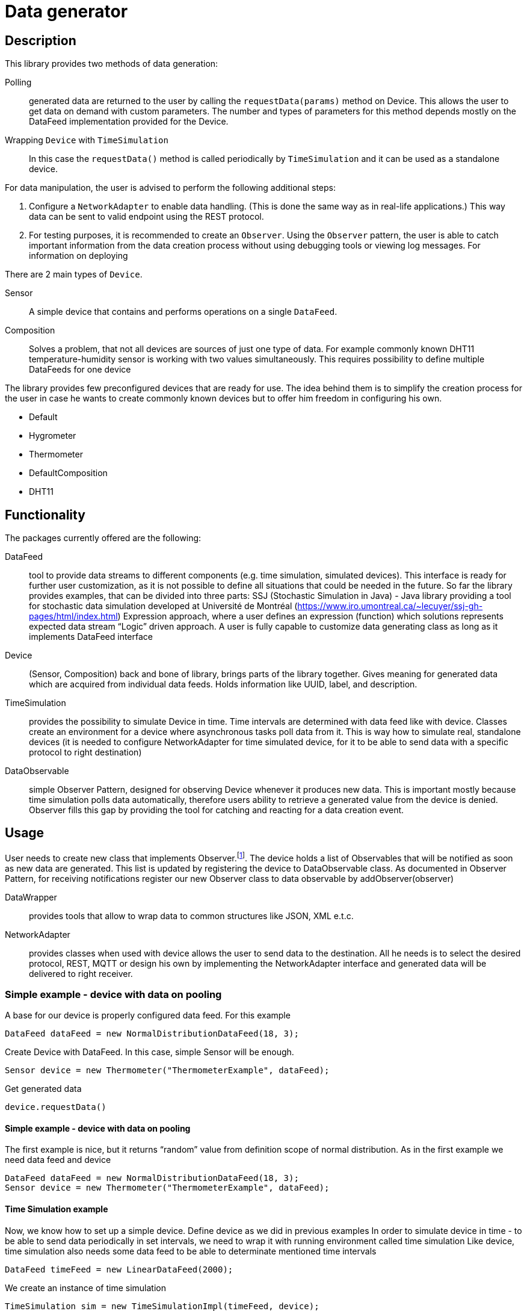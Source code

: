 :source-highlighter: highlightjs

[id='data-generator-api']
= Data generator

== Description
This library provides two methods of data generation:

Polling:: generated data are returned to the user by calling the `requestData(params)` method on Device.
This allows the user to get data on demand with custom parameters.
The number and types of parameters for this method depends mostly on the DataFeed implementation provided for the Device.

Wrapping `Device` with `TimeSimulation`::
//user adds new possibilities for data generation.
In this case the `requestData()` method is called periodically by `TimeSimulation` and it can be used as a standalone device.

For data manipulation, the user is advised to perform the following additional steps:

. Configure a `NetworkAdapter` to enable data handling. (This is done the same way as in real-life applications.)
This way data can be sent to valid endpoint using the REST protocol.

. For testing purposes, it is recommended to create an `Observer`.
Using the `Observer` pattern, the user is able to catch important information from the data creation process without using debugging tools or viewing log messages.
For information on deploying

There are 2 main types of `Device`.

Sensor:: A simple device that contains and performs operations on a single `DataFeed`.

Composition:: Solves a problem, that not all devices are sources of just one type of data. For example commonly known DHT11 temperature-humidity sensor is working with two values simultaneously. This requires possibility to define multiple DataFeeds for one device

The library provides few preconfigured devices that are ready for use. The idea behind them is to simplify the creation process for the user in case he wants to create commonly known devices but to offer him freedom in configuring his own.

* Default
* Hygrometer
* Thermometer
* DefaultComposition
* DHT11

== Functionality

The packages currently offered are the following:

DataFeed:: tool to provide data streams to different components (e.g. time simulation, simulated devices). This interface is ready for further user customization, 
as it is not possible to define all situations that could be needed in the future. So far the library provides examples, that can be divided into three parts:
SSJ (Stochastic Simulation in Java) - Java library providing a tool for stochastic data simulation developed at Université de Montréal (https://www.iro.umontreal.ca/~lecuyer/ssj-gh-pages/html/index.html)
Expression approach, where a user defines an expression (function) which solutions represents expected data stream
“Logic” driven approach. A user is fully capable to customize data generating class as long as it implements DataFeed interface

Device:: (Sensor, Composition)  back and bone of library, brings parts of the library together. Gives meaning for generated data which are acquired from individual data feeds. Holds information like UUID, label, and description.

TimeSimulation::  provides the possibility to simulate Device in time. Time intervals are determined with data feed like with device. Classes create an environment for a device where asynchronous tasks poll data from it. This is way how to simulate real, standalone devices (it is needed to configure NetworkAdapter for time simulated device, for it to be able to send data with a specific protocol to right destination)

DataObservable:: simple Observer Pattern, designed for observing Device whenever it produces new data. This is important mostly because time simulation polls data automatically, therefore users ability to retrieve a generated value from the device is denied. Observer fills this gap by providing the tool for catching and reacting for a data creation event.

== Usage

User needs to create new class that implements Observer.footnote:[ https://docs.oracle.com/javase/8/docs/api/java/util/Observer.html ].
The device holds a list of Observables that will be notified as soon as new data are generated. This list is updated by registering the device to DataObservable class.
As documented in Observer Pattern, for receiving notifications register our new Observer class to data observable by addObserver(observer)

DataWrapper:: provides tools that allow to wrap data to common structures like JSON, XML e.t.c.

NetworkAdapter:: provides classes when used with device allows the user to send data to the destination. All he needs is to select the desired protocol, REST, MQTT or design his own by implementing the NetworkAdapter interface and generated data will be delivered to right receiver.

=== Simple example - device with data on pooling

A base for our device is properly configured data feed. For this example

[source, java]
----
DataFeed dataFeed = new NormalDistributionDataFeed(18, 3);
----

Create Device with DataFeed. In this case, simple Sensor will be enough.

[source, java]
----
Sensor device = new Thermometer("ThermometerExample", dataFeed);
----

Get generated data

[source,java]
----
device.requestData()
----

==== Simple example - device with data on pooling

The first example is nice, but it returns “random” value from definition scope of normal distribution.
As in the first example we need data feed and device

[source,java]
----
DataFeed dataFeed = new NormalDistributionDataFeed(18, 3);
Sensor device = new Thermometer("ThermometerExample", dataFeed);
----


==== Time Simulation example

Now, we know how to set up a simple device.
Define device as we did in previous examples
In order to simulate device in time - to be able to send data periodically in set intervals, we need to wrap it with running environment called time simulation
Like device, time simulation also needs some data feed to be able to determinate mentioned time intervals

[source,java]
----
DataFeed timeFeed = new LinearDataFeed(2000);
----

We create an instance of time simulation

[source,java]
----
TimeSimulation sim = new TimeSimulationImpl(timeFeed, device);
----

At this point, the device needs to configure. Finally, we start the simulation.

[source,java]
----
sim.simulate();
----
